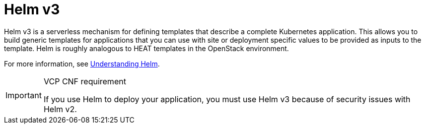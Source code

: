 [id="cnf-best-practices-helm"]
= Helm v3

Helm v3 is a serverless mechanism for defining templates that describe a complete Kubernetes application. This allows you to build generic templates for applications that you can use with site or deployment specific values to be provided as inputs to the template.
Helm is roughly analogous to HEAT templates in the OpenStack environment.

For more information, see link:https://docs.openshift.com/container-platform/latest/applications/working_with_helm_charts/understanding-helm.html[Understanding Helm].

.VCP CNF requirement
[IMPORTANT]
====
If you use Helm to deploy your application, you must use Helm v3 because of security issues with Helm v2.
====

